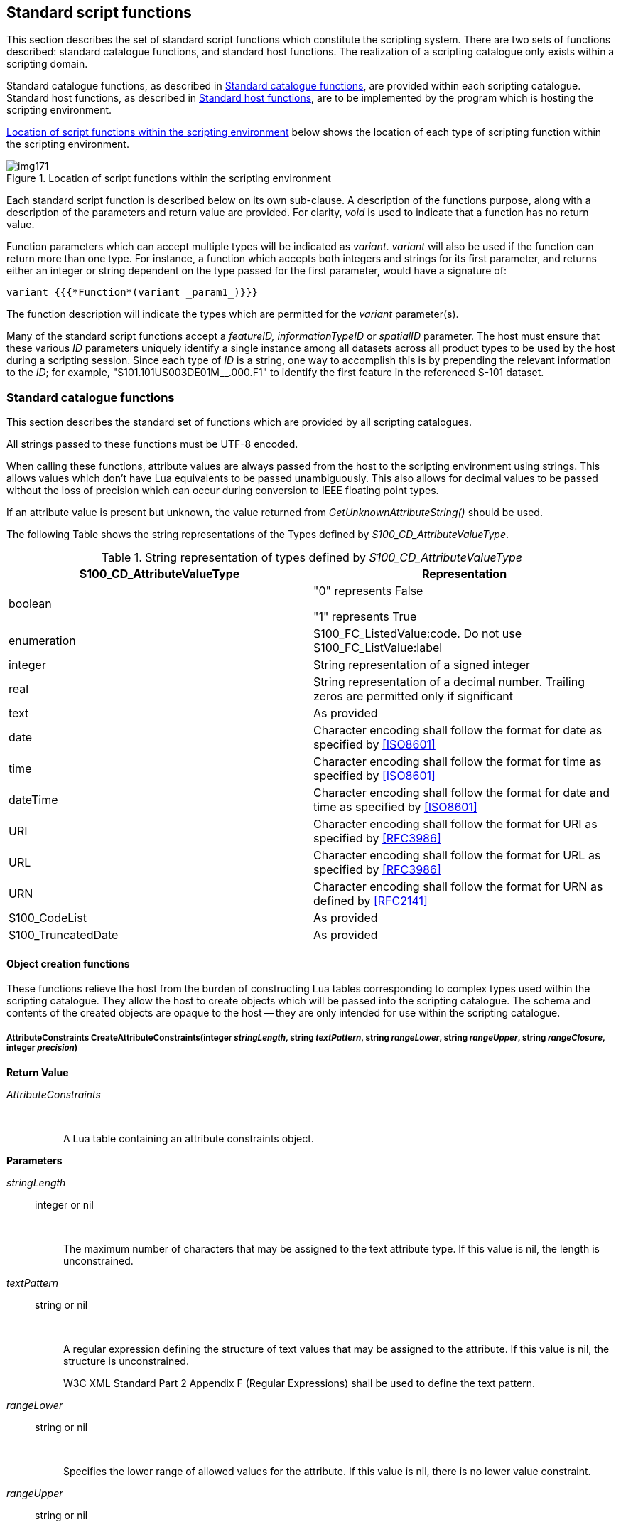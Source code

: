 [[cls-13-8]]
== Standard script functions

This section describes the set of standard script functions which constitute
the scripting system. There are two sets of functions described: standard
catalogue functions, and standard host functions. The realization of a
scripting catalogue only exists within a scripting domain.

Standard catalogue functions, as described in <<cls-13-8.1>>, are provided
within each scripting catalogue. Standard host functions, as described in
<<cls-13-8.2>>, are to be implemented by the program which is hosting the
scripting environment.

<<fig-13-3>> below shows the location of each type of scripting function
within the scripting environment.

[[fig-13-3]]
.Location of script functions within the scripting environment
image::img171.png[]

Each standard script function is described below on its own sub-clause. A
description of the functions purpose, along with a description of the
parameters and return value are provided. For clarity, _void_ is used to
indicate that a function has no return value.

Function parameters which can accept multiple types will be indicated as
_variant_. _variant_ will also be used if the function can return more than
one type. For instance, a function which accepts both integers and strings
for its first parameter, and returns either an integer or string dependent on
the type passed for the first parameter, would have a signature of:

[source%unnumbered]
----
variant {{{*Function*(variant _param1_)}}}
----

The function description will indicate the types which are permitted for the
_variant_ parameter(s).

Many of the standard script functions accept a _featureID, informationTypeID_
or _spatialID_ parameter. The host must ensure that these various _ID_
parameters uniquely identify a single instance among all datasets across all
product types to be used by the host during a scripting session. Since each
type of _ID_ is a string, one way to accomplish this is by prepending the
relevant information to the _ID_; for example, "S101.101US003DE01M__.000.F1"
to identify the first feature in the referenced S-101 dataset.

[[cls-13-8.1]]
=== Standard catalogue functions

This section describes the standard set of functions which are provided by
all scripting catalogues.

All strings passed to these functions must be UTF-8 encoded.

When calling these functions, attribute values are always passed from the
host to the scripting environment using strings. This allows values which
don't have Lua equivalents to be passed unambiguously. This also allows for
decimal values to be passed without the loss of precision which can occur
during conversion to IEEE floating point types.

If an attribute value is present but unknown, the value returned from
_GetUnknownAttributeString()_ should be used.

The following Table shows the string representations of the Types defined by
_S100_CD_AttributeValueType_.

[[tab-13-7]]
.String representation of types defined by _S100_CD_AttributeValueType_
[cols="a,a"]
|===
| S100_CD_AttributeValueType | Representation

| boolean | "0" represents False

"1" represents True
| enumeration | S100_FC_ListedValue:code. Do not use S100_FC_ListValue:label
| integer | String representation of a signed integer
| real | String representation of a decimal number. Trailing zeros are permitted only if significant
| text | As provided
| date | Character encoding shall follow the format for date as specified by <<ISO8601>>
| time | Character encoding shall follow the format for time as specified by <<ISO8601>>
| dateTime | Character encoding shall follow the format for date and time as specified by <<ISO8601>>
| URI | Character encoding shall follow the format for URI as specified by <<RFC3986>>
| URL | Character encoding shall follow the format for URL as specified by <<RFC3986>>
| URN | Character encoding shall follow the format for URN as defined by <<RFC2141>>
| S100_CodeList | As provided
| S100_TruncatedDate | As provided
|===

[[cls-13-8.1.1]]
==== Object creation functions

These functions relieve the host from the burden of constructing Lua tables
corresponding to complex types used within the scripting catalogue. They
allow the host to create objects which will be passed into the scripting
catalogue. The schema and contents of the created objects are opaque to the
host -- they are only intended for use within the scripting catalogue.

[[cls-13-8.1.1.1]]
===== AttributeConstraints CreateAttributeConstraints(integer _stringLength_, string _textPattern_, string _rangeLower_, string _rangeUpper_, string _rangeClosure_, integer _precision_)

*Return Value*

_AttributeConstraints_::

&nbsp;::: A Lua table containing an attribute constraints object.

*Parameters*

_stringLength_:: integer or nil

&nbsp;::: The maximum number of characters that may be assigned to the text
attribute type. If this value is nil, the length is unconstrained.

_textPattern_:: string or nil

&nbsp;::: A regular expression defining the structure of text values that may
be assigned to the attribute. If this value is nil, the structure is
unconstrained.
+
--
W3C XML Standard Part 2 Appendix F (Regular Expressions) shall be used to
define the text pattern.
--

_rangeLower_:: string or nil

&nbsp;::: Specifies the lower range of allowed values for the attribute. If
this value is nil, there is no lower value constraint.

_rangeUpper_:: string or nil

&nbsp;::: Specifies the upper range of allowed values for the attribute. If
this value is nil, there is no upper value constraint.

_rangeClosure_:: string or nil

&nbsp;::: Defines the closure operations for the lower and upper ranges. This
is one of enumerated values as defined in Table 1-3. This must be specified
if either or both the lower or upper ranges are specified.

_precision_:: integer or nil

&nbsp;::: If specified, indicates the precision of a real number.

*Remarks*

Called from the host to create attribute constraints for use by the scripting
catalogue.

It is not intended that the host manipulate the returned object; the object
is intended to be passed from the host back to the scripting catalogue.

[[cls-13-8.1.1.2]]
===== SpatialAssociation CreateSpatialAssociation(string _spatialType_, string _spatialID_, string _orientation_, variant _scaleMinimum_, variant _scaleMaximum_)

[underline]#*Return Value:*#

_SpatialAssociation_::

&nbsp;::: A Lua table containing a spatial association object.

[underline]#*Parameters:*#

_spatialType_:: string

&nbsp;::: The type of the spatial. One of: "Point", "MultiPoint", "Curve",
"CompositeCurve", or "Surface".

_spatialID_:: string

&nbsp;::: Used by the host to uniquely identify a spatial.

_orientation_:: string

&nbsp;::: Orientation of the spatial. One of Forward or Reverse.

_scaleMinimum_:: integer or nil

&nbsp;::: Minimum display scale for the spatial or nil.

_scaleMaximum_:: integer or nil

&nbsp;::: Maximum display scale for the spatial or nil.

[underline]#*Remarks:*#

Called from the host to create a spatial association for use by the scripting
catalogue.

It is not intended that the host manipulate the returned object; the object
is intended to be passed from the host back to the scripting catalogue.

===== Point CreatePoint(string _x_, string _y_, variant _z_)

[underline]#*Return Value:*#

_Point_::

&nbsp;::: A Lua table containing a point object.

[underline]#*Parameters:*#

_x_:: string

&nbsp;::: X coordinate for the point.

_Y_:: string

&nbsp;::: Y coordinate for the point.

_Z_:: string or nil

&nbsp;::: Z coordinate for the point. For 2D points, this value shall be
_nil_.

[underline]#*Remarks:*#

_x, y_ and _z_ are expressed using the _real_ string representation as
described in <<cls-13-8.1>>,

Called from the host to create a point spatial object for use by the
scripting catalogue.

It is not intended that the host manipulate the returned object; the object
is intended to be passed from the host back to the scripting catalogue.

[[cls-13-8.1.1.4]]
===== MultiPoint CreateMultiPoint(Point[] _points_)

[underline]#*Return Value:*#

_MultiPoint_::

&nbsp;::: A Lua table containing a multipoint object.

[underline]#*Parameters:*#

_points_:: Point[]

&nbsp;::: A Lua array of points. The host creates each point by calling
_CreatePoint_.

[underline]#*Remarks:*#

Called from the host to create a multipoint spatial object for use by the
scripting catalogue.

It is not intended that the host manipulate the returned object; the object
is intended to be passed from the host back to the scripting catalogue.

[[cls-13-8.1.1.5]]
===== CurveSegment CreateCurveSegment(Point[] __controlPoints__, string _interpolation_)

[underline]#*Return Value:*#

_CurveSegment_::

&nbsp;::: A Lua table containing a curve segment object.

[underline]#*Parameters:*#

_controlPoints_:: Point[]

&nbsp;::: Array of points that define the control points of the curve
segment. The host creates each controlPoint by calling _CreatePoint_.

_Interpolation_:: string

&nbsp;::: The interpolation to use when connecting the control points. One of
S100_CurveInterpolationL:name.

[underline]#*Remarks:*#

Called from the host to create a curve segment spatial object.

It is not intended that the host manipulate the returned object; the object
is intended to be passed from the host back to the scripting catalogue.

[[cls-13-8.1.1.6]]
===== Curve CreateCurve(SpatialAssociation _startPoint_, SpatialAssociation _endPoint_, CurveSegment[] _segments_)

[underline]#*Return Value:*#

_Curve_::

&nbsp;::: A Lua table containing a curve object.

[underline]#*Parameters:*#

_startPoint_:: SpatialAssociation

&nbsp;::: Start point for the curve. Host creates by calling
_CreateSpatialAssociation_.

_endpoint_:: SpatialAssociation

&nbsp;::: End point for the curve. Host creates by calling
_CreateSpatialAssociation_.

_segments_:: CurveSegment[]

An array of curve segments comprising the curve. Each array entry is created
by calling _CreateCurveSegment_.

*Remarks*

Called from the host to create a curve spatial object.

It is not intended that the host manipulate the returned object; the object
is intended to be passed from the host back to the scripting catalogue.

[[cls-13-8.1.1.7]]
===== CompositeCurve CreateCompositeCurve(SpatialAssociation[] _curveAssociations_)

[underline]#*Return Value:*#

_CompositeCurve_::

&nbsp;::: A Lua table containing a composite curve object.

[underline]#*Parameters:*#

_curveAssociations_:: SpatialAssociation[]

&nbsp;::: Array of spatial associations that define the elements of the
composite curve. The host creates each SpatialAssociation by calling
_CreateSpatialAssociation_.

[underline]#*Remarks:*#

Called from the host to create a composite curve spatial object.

It is not intended that the host manipulate the returned object; the object
is intended to be passed from the host back to the scripting catalogue.

[[cls-13-8.1.1.8]]
===== Surface CreateSurface(SpatialAssociation _exteriorRing_, variant _interiorRings_)

[underline]#*Return Value:*#

_Surface_::

&nbsp;::: A Lua table containing a surface object.

[underline]#*Parameters:*#

_exteriorRing_:: SpatialAssociation

&nbsp;::: The spatial association of the ring that defines the exterior ring
of the surface. Host creates by calling _CreateSpatialAssociation_.

_interiorRings_:: SpatialAssociation[] or nil

&nbsp;::: Defines the "holes" within the surface. Host creates each interior
ring by calling _CreateSpatialAssociation_. If there are no holes, this
parameter is nil.

[underline]#*Remarks:*#

Called from the host to create a surface spatial object.

It is not intended that the host manipulate the returned object; the object
is intended to be passed from the host back to the scripting catalogue.

[[cls-13-8.1.1.9]]
===== ArcByCenterPoint CreateArcByCenterPoint(SpatialAssociation _centerPoint_, real _radius,_ real _startAngle,_ real _angularDistance_)

[underline]#*Return Value:*#

_ArcByCenterPoint_::

&nbsp;::: A Lua table containing an ArcByCenterPoint object.

[underline]#*Parameters:*#

_centerPoint_:: SpatialAssociation

&nbsp;::: The spatial association of the point that defines the centre point
of the arc. Host creates by calling _CreateSpatialAssociation_.

_radius_:: real

&nbsp;::: Defines the geodesic distance from the centre.

_startAngle_:: real

&nbsp;::: Starting bearing of the arc in degrees, range limited to [0.0,
360.0].

_angularDistance_:: real

&nbsp;::: Angular distance of the arc in degrees, range limited to [-360.0,
360.0]. Positive numbers indicate a clockwise direction.

[underline]#*Remarks:*#

Called from the host to create an ArcByCenterPoint spatial object. The arc
starts at the bearing given by the _startAngle_ parameter and ends at the
bearing calculated by adding the value of the _angularDistance_ parameter to
the start angle. The direction of the arc is given by the sign of the angular
distance. Bearings are relative to true north except that arcs centred at
either pole (where true north is undefined or ambiguous) shall use the prime
meridian as the reference direction.

It is not intended that the host manipulate the returned object; the object
is intended to be passed from the host back to the scripting catalogue.

[[cls-13-8.1.1.10]]
===== CircleByCenterPoint CreateCircleByCenterPoint(SpatialAssociation _centerPoint_, real _radius_, real _startAngle_, real _angularDistance_)

[underline]#*Return Value:*#

_CircleByCenterPoint_::

&nbsp;::: A Lua table containing a CircleByCenterPoint object.

[underline]#*Parameters:*#

_centerPoint_:: SpatialAssociation

&nbsp;::: The spatial association of the point that defines the centre point
of the circle. Host creates by calling _CreateSpatialAssociation_.

_radius_:: real

&nbsp;::: Defines the geodesic distance from the centre.

_startAngle_:: real

&nbsp;::: Optional. Starting bearing of the arc in degrees, range limited to
[0.0, 360.0]. Default is zero.

_angularDistance_:: real

&nbsp;::: Optional. Angular distance of the circle in degrees, must be either
-360.0 (counter-clockwise) or 360.0 (clockwise). Positive numbers indicate a
clockwise direction. Default is 360 (clockwise).

[underline]#*Remarks:*#

Called from the host to create a CircleByCenterPoint object.

It is not intended that the host manipulate the returned object; the object
is intended to be passed from the host back to the scripting catalogue.

[[cls-13-8.1.1.11]]
===== SplineCurve CreateSplineCurve(Point[] _controlPoints_, string _interpolation,_ integer _degree,_ Knot[] _knots_, KnotType _knotSpec_, boolean _isRational_)

[underline]#*Return Value:*#

_SplineCurve_::

&nbsp;::: A Lua table containing a spline curve.

[underline]#*Parameters:*#

_controlPoints_:: Point[]

&nbsp;::: Array of points that define the control points of the curve
segment. The host creates each controlPoint by calling _CreatePoint_. The
number of control points must be three or greater.

_interpolation_:: string

&nbsp;::: The interpolation to use when connecting the control points. One of
S100_CurveInterpolation:name.

_degree_:: integer

&nbsp;::: The degree of the polynomials used for defining the interpolation.

_knots_:: Knot[]

&nbsp;::: Array of knots. Each knot defines a parameter in the parameter
space of the spline that is used to define the spline basis function. Each
knot is created by calling _CreateKnot._

_knotSpec_:: KnotType

&nbsp;::: Type of knot distribution in defining the spline. Defined by
S100_GM_KnotType.

_isRational_:: boolean

&nbsp;::: Indicates whether the spline uses rational functions to define the
curve.

[underline]#*Remarks:*#

Called from the host to create a spline curve spatial object.

It is not intended that the host manipulate the returned object; the object
is intended to be passed from the host back to the scripting catalogue.

[[cls-13-8.1.1.12]]
===== PolynomialSpline CreatePolynomialSpline(Point[] _controlPoints_, string _interpolation,_ integer _degree,_ Knot[] _knots_, KnotType _knotSpec_, Vector[] _derivativeAtStart_, Vector[] _derivativeAtEnd_, integer _numDerivativeInterior_)

[underline]#*Return Value:*#

_PolynomialSpline_::

&nbsp;::: A Lua table containing a polynomial spline.

[underline]#*Parameters:*#

_controlPoints_:: Point[]

&nbsp;::: Array of points that define the control points of the curve
segment. The host creates each controlPoint by calling _CreatePoint_. The
number of control points must be three or greater.

_interpolation_:: string

&nbsp;::: The interpolation to use when connecting the control points. One of
S100_CurveInterpolation:name.

_degree_:: integer

&nbsp;::: The degree of the polynomials used for defining the interpolation.

_knots_:: Knot[]

&nbsp;::: Array of knots. Each knot defines a parameter in the parameter
space of the spline that is used to define the spline basis function. Each
knot is created by calling _CreateKnot._

_knotSpec_:: KnotType

&nbsp;::: Type of knot distribution in defining the spline. Defined by
S100_GM_KnotType.

_derivativeAtStart_:: Vector[]

&nbsp;::: Array of Vector that defines the values used for the initial
derivative used for interpolation in this curve at the start point of the
spline. Up to _degree_ - 2 vectors can be defined. Each vector is created by
calling _CreateVector._

_derivativeAtEnd_:: Vector[]

&nbsp;::: Array of Vector that defines the values used for the final
derivative used for interpolation in this curve at the end point of the
spline. Up to _degree_ - 2 vectors can be defined. Each vector is created by
calling _CreateVector._

_numDerivativeInterior_:: KnotType

&nbsp;::: The number of continuous derivatives required at interior knots.

[underline]#*Remarks:*#

Called from the host to create a polynomial spline spatial object.

It is not intended that the host manipulate the returned object; the object
is intended to be passed from the host back to the scripting catalogue.

[[cls-13-8.1.1.13]]
===== Knot CreateKnot(string _value_[, integer _multiplicity_])

[underline]#*Return Value:*#

_Knot_::

&nbsp;::: A Lua table containing a knot object.

[underline]#*Parameters:*#

_value_:: string

&nbsp;::: Value of the knot.

_multiplicity_:: integer

&nbsp;::: The multiplicity of the knot. If omitted, the multiplicity is one.

[underline]#*Remarks:*#

_value_ is expressed using the real string representation as described in
<<cls-13-8.1>>.

Called from the host to create a knot object.

It is not intended that the host manipulate the returned object; the object
is intended to be passed from the host back to the scripting catalogue.

[[cls-13-8.1.1.14]]
===== Vector CreateVector(Point _origin,_ string[] _offset_, integer _dimension_, string _coordinateSystem_)

[underline]#*Return Value:*#

_Knot_::

&nbsp;::: A Lua table containing a knot object.

[underline]#*Parameters:*#

_origin_:: Point

&nbsp;::: The location of the point on the GeometricReferenceSurface for
which the vector is a tangent.

_offset_:: string[]

&nbsp;::: Local tangent vector in terms of the differentials of the local
coordinates. The offset values are the magnitude of the vector along each
coordinate axis.

_dimension_:: integer

&nbsp;::: The dimension of the origin.

_coordinateSystem_:: string

&nbsp;::: The coordinate system of the origin (e.g. EPSG:4326).

[underline]#*Remarks:*#

_offset_ values are expressed using the real string representation as
described in <<cls-13-8.1>>.

Called from the host to create a vector object.

It is not intended that the host manipulate the returned object; the object
is intended to be passed from the host back to the scripting catalogue.

[[cls-13-8.1.2]]
==== Type information creation functions

These functions relieve the host from the burden of constructing Lua tables
corresponding to complex types used within the scripting catalogue. They
allow the host to create objects used when calling into the scripting
catalogue. The schema and contents of the created objects are opaque to the
host -- they are only intended for use within the scripting catalogue.

The complex types correspond to the classes described in S-100 Part 5 -
_Feature Catalogue_. Each type information creation function described in
this section specifies the corresponding S-100 Part 5 Feature Catalogue type.

Creation functions for _FC_DefinitionReference_ and its dependent types,
including the _CI_Citation_ class, are intentionally omitted. There are no
identified use cases for _FC_DefinitionReference_, and the implementation of
_CI_Citation_ would be more complicated than the entirety of this section as
currently defined.

[[cls-13-8.1.2.1]]
===== Item CreateItem(string _code,_ string _name_, string _definition_, string _remarks_, string[] _alias_)

[underline]#*Return Value:*#

_Item_::

&nbsp;::: A Lua table containing an item corresponding to an _S100_FC_Item_.

[underline]#*Parameters:*#

_code_:: string

&nbsp;::: Code that uniquely identifies the named type within the Feature
Catalogue.

_name_:: string

&nbsp;::: Name of the item.

_definition_:: string

&nbsp;::: Definition of the named type in a natural language.

_remarks_:: string

&nbsp;::: Optional. Further explanation about the item.

_alias_:: string[]

&nbsp;::: Equivalent name(s) of this item.

[underline]#*Remarks:*#

Called from the host to create an item.

It is not intended that the host manipulate the returned object; the object
is intended to be passed from the host back to the scripting catalogue.

[[cls-13-8.1.2.2]]
===== NamedType CreateNamedType(Item _item,_ boolean _abstract_, AttributeBinding[] _attributeBindings_)

[underline]#*Return Value:*#

_NamedType_::

&nbsp;::: A Lua table containing a named type corresponding to an
_S100_FC_NamedType_.

[underline]#*Parameters:*#

_item_:: Item

&nbsp;::: Instance of an item created by calling _CreateItem()_.

_abstract_:: boolean

&nbsp;::: Indicates if instances of this named type can exist in a
geographic data set. Abstract types cannot be instantiated but serve as base
classes for other (non-abstract) types.

_attributeBindings_:: AttributeBinding[]

&nbsp;::: An array of zero or more bindings to attributes which describe the
characteristic of this named type.

[underline]#*Remarks:*#

Called from the host to create a named type.

It is not intended that the host manipulate the returned object; the object
is intended to be passed from the host back to the scripting catalogue.

[[cls-13-8.1.2.3]]
===== ObjectType CreateObjectType(NamedType _namedType,_ InformationBinding[] _informationBindings_)

[underline]#*Return Value:*#

_ObjectType_::

&nbsp;::: A Lua table containing an object type corresponding to an
_S100_FC_ObjectType_.

[underline]#*Parameters:*#

_namedType_:: NamedType

&nbsp;::: Instance of a named type created by calling _CreateNamedType()_.

_informationBindings_:: InformationBinding[]

&nbsp;::: An array of zero or more bindings to information types that can be
associated to this object type by means of an information association.

[underline]#*Remarks:*#

Called from the host to create an object type.

It is not intended that the host manipulate the returned object; the object
is intended to be passed from the host back to the scripting catalogue.

[[cls-13-8.1.2.4]]
===== InformationType CreateInformationType(ObjectType _objectType_, string _superType_, string[] _subType_)

[underline]#*Return Value:*#

_InformationType_::

&nbsp;::: A Lua table containing an information type corresponding to an
S100_FC_InformationType.

[underline]#*Parameters:*#

_objectType_:: ObjectType

&nbsp;::: Instance of a named type created by calling _CreateObjectType()_.

_superType_:: string

&nbsp;::: Optional. Indicates the code of the information type from which
this type is derived.

_subtype_:: string[]

&nbsp;::: An array of zero or more information type codes which are derived
from this type.

[underline]#*Remarks:*#

Called from the host to create an information type.

It is not intended that the host manipulate the returned object; the object
is intended to be passed from the host back to the scripting catalogue.

[[cls-13-8.1.2.5]]
===== FeatureType CreateFeatureType(ObjectType _objectType,_ string _featureUseType_, string[] _permittedPrimitives_, FeatureBinding[] _featureBindings_, string _superType_, string[] _subType_)

[underline]#*Return Value:*#

_FeatureType_::

&nbsp;::: A Lua table containing a feature type corresponding to an
_S100_FC_FeatureType_.

[underline]#*Parameters:*#

_objectType_:: ObjectType

&nbsp;::: Instance of a named type created by calling _CreateObjectType()_.

_featureUseType_:: string

&nbsp;::: A _S100_CD_FeatureUseType:Name_.

_permittedPrimitives_:: string[]

&nbsp;::: An array specifying zero or more allowed spatial primitive types
for the feature type. Each entry is a _S100_FC_SpatialPrimitiveType:Name_.

_featureBindings_:: FeatureBinding[]

&nbsp;::: An array of zero or more bindings to feature types that can be
related to this feature type by means of a feature association.

_superType_:: string

&nbsp;::: Optional. Indicates the code of the feature type from which this
type is derived. The sub-type will inherit all properties from its
super-type: Name, definition and code will usually be overridden by the
sub-type, although new properties may be added to the sub-type.

_subType_:: string[]

&nbsp;::: An array of zero or more feature type codes which are derived from
this type.

[underline]#*Remarks:*#

Called from the host to create a feature type.

It is not intended that the host manipulate the returned object; the object
is intended to be passed from the host back to the scripting catalogue.

[[cls-13-8.1.2.6]]
===== InformationAssociation CreateInformationAssociation(NamedType _namedType,_ Role[] _roles_, string _superType_, string[] _subType_)

[underline]#*Return Value:*#

_InformationAssociation_::

&nbsp;::: A Lua table containing an information association corresponding to
an S100_FC_InformationAssociation.

[underline]#*Parameters:*#

_namedType_:: NamedType

&nbsp;::: Instance of a named type created by calling _CreateNamedType()_.

_roles_:: Role[]

&nbsp;::: An array of zero to two roles of the association.

_superType_:: string

&nbsp;::: Optional. Indicates the code of the information association from
which this association is derived.

_subType_:: string[]

&nbsp;::: An array of zero or more information association codes which are
derived from this association.

[underline]#*Remarks:*#

Called from the host to create an information association.

It is not intended that the host manipulate the returned object; the object
is intended to be passed from the host back to the scripting catalogue.

[[cls-13-8.1.2.7]]
===== FeatureAssociation CreateFeatureAssociation(NamedType _namedType,_ Role[] _roles_, string _superType_, string[] _subType_)

[underline]#*Return Value:*#

_FeatureAssociation_::

&nbsp;::: A Lua table containing a feature association corresponding to an
S100_FC_FeatureAssociation.

[underline]#*Parameters:*#

_namedType_:: NamedType

&nbsp;::: Instance of a named type created by calling _CreateNamedType()_.

_roles_:: Role[]

&nbsp;::: An array of zero to two roles of the association.

_superType_:: string

&nbsp;::: Optional. Indicates the code of the feature association from which
this association is derived.

_subType_:: string[]

&nbsp;::: An array of zero or more feature association codes which are
derived from this association.

[underline]#*Remarks:*#

Called from the host to create a feature association.

It is not intended that the host manipulate the returned object; the object
is intended to be passed from the host back to the scripting catalogue.

[[cls-13-8.1.2.8]]
===== Role CreateRole(Item _item_)

[underline]#*Return Value:*#

_Role_::

&nbsp;::: A Lua table containing a role corresponding to a _S100_FC_Role_.

[underline]#*Parameters:*#

_item_:: Item

&nbsp;::: Instance of an item created by calling _CreateItem()_.

[underline]#*Remarks:*#

Called from the host to create a role.

It is not intended that the host manipulate the returned object; the object
is intended to be passed from the host back to the scripting catalogue.

[[cls-13-8.1.2.9]]
===== SimpleAttribute CreateSimpleAttribute(Item _item_, string _valueType,_ string _uom_, string _quantitySpecification,_ AttributeConstraints _attributeContraints,_ ListedValue[] _listedValues_)

[underline]#*Return Value:*#

_SimpleAttribute_::

&nbsp;::: A Lua table containing a simple attribute corresponding to a
_S100_FC_SimpleAttribute_.

[underline]#*Parameters:*#

_item_:: string

&nbsp;::: Instance of an item created by calling _CreateItem()_.

_valueType_:: string

&nbsp;::: The value type of this feature attribute. A
_S100_CD_AttributeValueType:Name_.

_uom_:: string

&nbsp;::: Optional. Unit of measure used for values of this feature
attribute. A _S100_UnitOfMeasure:Name_.

_quantitySpecification_:: string

&nbsp;::: Optional. Specification of the quantity. A
_S100_CD_QuantitySpecification:Name_.

_attributeContraints_:: AttributeConstraints

&nbsp;::: Optional. Constraints which may apply to the attribute. Created by
calling _CreateAttributeConstraints()_.

_listedValues_:: ListedValue[]

&nbsp;::: Array of zero or more listed values for an enumerated attribute
domain. Each listed value is created by calling _CreateListedValue()_.
Applies only if _valueType_ is _Enumeration_ or _S100_Codelist_ (with
_codelistType_ of open enumeration).

[underline]#*Remarks:*#

Called from the host to create a simple attribute type info object.

It is not intended that the host manipulate the returned object; the object
is intended to be passed from the host back to the scripting catalogue.

[[cls-13-8.1.2.10]]
===== ComplexAttribute CreateComplexAttribute(Item _item_, AttributeBinding[] _subAttributeBindings_)

[underline]#*Return Value:*#

_ComplexAttribute_::

&nbsp;::: A Lua table containing a complex attribute corresponding to a
_S100_FC_ComplexAttribute_.

[underline]#*Parameters:*#

_item_:: Item

&nbsp;::: Instance of an item created by calling _CreateItem()_.

_subAttributeBindings_:: AttributeBinding[]

&nbsp;::: An array of one or more of attribute bindings to the
sub-attributes.

[underline]#*Remarks:*#

Called from the host to create a complex attribute type info object.

It is not intended that the host manipulate the returned object; the object
is intended to be passed from the host back to the scripting catalogue.

[[cls-13-8.1.2.11]]
===== ListedValue CreateListedValue(string _label_, string _definition_, integer _code_, string _remarks_, string[] _aliases_)

[underline]#*Return Value:*#

_ListedValue_::

&nbsp;::: A Lua table containing a listed value corresponding to an
_S100_FC_ListedValue_.

[underline]#*Parameters:*#

_label_:: string

&nbsp;::: Descriptive label that uniquely identifies one value of the
feature attribute.

_definition_:: string

&nbsp;::: Definition of the listed value in a natural language.

_code_:: integer

&nbsp;::: Numeric code that uniquely identifies the listed value for the
corresponding feature attribute. Positive integer.

_remarks_:: string

&nbsp;::: Optional. Further explanation about the listed value.

_aliases_:: string[]

&nbsp;::: [underline]#Optional. Array of zero or more equivalent name(s) of
this listed value.#

[underline]#*Remarks:*#

Called from the host to create a listed value type info object.

It is not intended that the host manipulate the returned object; the object
is intended to be passed from the host back to the scripting catalogue.

[[cls-13-8.1.2.12]]
===== AttributeBinding CreateAttributeBinding(string _attributeCode_, integer _lowerMultiplicity,_ integer _upperMultiplicity_, boolean _sequential_, integer[] _permittedValues_)

[underline]#*Return Value:*#

_AttributeBinding_::

&nbsp;::: A Lua table containing an attribute binding corresponding to an
_S100_FC_AttributeBinding_.

[underline]#*Parameters:*#

_attributeCode_:: string

&nbsp;::: The code of the complex or simple attribute that is bound to the
item or complex attribute.

_lowerMultiplicity_:: integer

&nbsp;::: The minimum number of required occurrences of this attribute. This
is zero for optional attributes.

_upperMultiplicity_:: integer

&nbsp;::: The maximum number of allowed occurrences of this attribute. This
is nil for an infinite number of allowed attributes.

_sequential_:: boolean

&nbsp;::: Describes if the sequence of the attributes is meaningful or not.
Applies only to attributes which may occur more than once.

_permittedValues_:: integer[]

&nbsp;::: Array of zero or more permissible values of the attribute. Each
entry is a _S100_FC_ListedValue:code_. Applies only to attributes of data
type enumeration.

[underline]#*Remarks:*#

Called from the host to create an attribute binding object.

It is not intended that the host manipulate the returned object; the object
is intended to be passed from the host back to the scripting catalogue.

[[cls-13-8.1.2.13]]
===== InformationBinding CreateInformationBinding(string[] _informationTypeCode_, integer _lowerMultiplicity,_ integer _upperMultiplicity_, string _roleType_, string _role_, string _association_)

[underline]#*Return Value:*#

_InformationBinding_::

&nbsp;::: A Lua table containing an information binding corresponding to a
_S100_FC_InformationBinding_.

[underline]#*Parameters:*#

_informationTypeCode_:: string[]

&nbsp;::: An array containing one or more _S100_FC_InformationType:code_
indicating the target information type(s).

_lowerMultiplicity_:: integer

&nbsp;::: The minimum number of required occurrences of this attribute. This
is zero for optional attributes.

_upperMultiplicity_:: integer

&nbsp;::: The maximum number of allowed occurrences of this attribute. This
is nil for an infinite number of allowed attributes.

_roleType_:: string

&nbsp;::: The nature of the association end. A _S100_FC_RoleType:Name_.

_role_:: string

&nbsp;::: Optional. The code of the role used for the binding. It must be
part of the association used for the binding and defines the end of the
association.

_association_:: string

&nbsp;::: The code of the information association used for the binding;
defining also the role.

[underline]#*Remarks:*#

Called from the host to create an information binding object.

It is not intended that the host manipulate the returned object; the object
is intended to be passed from the host back to the scripting catalogue.

[[cls-13-8.1.2.14]]
===== FeatureBinding CreateFeatureBinding(string[] _featureTypeCode_, integer _lowerMultiplicity_, integer _upperMultiplicity_, string _roleType_, string _role_, string _association_)

[underline]#*Return Value:*#

_FeatureBinding_::

&nbsp;::: A Lua table containing a feature binding corresponding to a
_S100_FC_FeatureBinding_.

[underline]#*Parameters:*#

_featureTypeCode_:: string[]

&nbsp;::: An array containing one or more S100___FC_FeatureType:code__
indicating the target feature type(s).

_lowerMultiplicity_:: integer

&nbsp;::: The minimum number of required occurrences of this attribute. This
is zero for optional attributes.

_upperMultiplicity_:: integer

&nbsp;::: The maximum number of allowed occurrences of this attribute. This
is nil for an infinite number of allowed attributes.

_roleType_:: string

&nbsp;::: The nature of the association end. A _S100_FC_RoleType:Name_.

_role_:: string

&nbsp;::: The code of the role used for the binding. It must be part of the
association used for the binding and defines the end of the association.

_association_:: string

&nbsp;::: The code of the feature association used for the binding.

[underline]#*Remarks:*#

Called from the host to create a feature binding object.

It is not intended that the host manipulate the returned object; the object
is intended to be passed from the host back to the scripting catalogue.

[[cls-13-8.1.3]]
==== Miscellaneous functions

The functions described on the following pages do not fall under one of the
previously described functionalities.

[[cls-13-8.1.3.1]]
===== string GetUnknownAttributeString()

[underline]#*Return Value:*#

_string_::

&nbsp;::: A string that represents an attribute value that is present but
unknown.

[underline]#*Remarks:*#

Intended to permit differentiation of unknown string values from empty
string values. This function returns a constant value.

[[cls-13-8.1.3.2]]
===== string EncodeDEFString(string _input_)

[underline]#*Return Value:*#

_string_::

&nbsp;::: An encoding of _input_ as described in <<cls-13-6.1.2>>.

*Parameters*

_input_:: string

&nbsp;::: The unencoded string.

[underline]#*Remarks:*#

Encodes the input string as described in <<cls-13-6.1.2>>.

[[cls-13-8.1.3.3]]
===== string DecodeDEFString(string _encodedString_)

[underline]#*Return Value:*#

_string_::

&nbsp;::: A decoded version of _encodedString_.

*Parameters*

_encodedString_:: string

&nbsp;::: The encoded string.

[underline]#*Remarks:*#

Decodes an input string which was previously encoded as described in
<<cls-13-6.1.2>>.

[[cls-13-8.1.3.4]]
===== void TypeSystemChecks(boolean _enabled_)

[underline]#*Return Value:*#

None

*Parameters*

_enabled_:: boolean

&nbsp;::: Enables or disables type checking.

[underline]#*Remarks:*#

Indicates the data type of each parameter should be verified on each
function call. Disabled by default. Type system checks may be enabled during
catalogue development as a debugging aid.

[[cls-13-8.2]]
=== Standard host functions

The host must provide a set of "callback" functions that provide the
scripting environment with: Access to the host's realization of the S-100
General Feature Model; access to type information for any entity defined by
the model; and access to spatial operations which can be used to perform
relational tests and operations on spatial elements defined by the model.
The host may optionally provide a callback function used to interact with a
debugger.

Offloading these tasks to the host, rather than providing rigid data
structures which are passed between the host and scripting, allows the host
to interact with scripting using the hosts optimal representation of the
General Feature Model. Host translation of its internal data model to a
particular input schema is not necessary when using scripting.

Any of the standard host functions may be called from the scripting
catalogue during the execution of a script.

[[cls-13-8.2.1]]
==== Data access functions

The host must implement the functions described on the following pages to
allow the scripting environment to access data the host has loaded from a
dataset. These functions provide the scripting environment with access to
features, spatials, attribute values, and information associations.

[[cls-13-8.2.1.1]]
===== string[] HostGetFeatureIDs()

[underline]#*Return Value:*#

_string[]_::

&nbsp;::: A Lua array containing all of the feature IDs in the dataset.

[underline]#*Remarks:*#

Instructs the host to return all feature IDs relevant to the current
scripting catalogue operation. This would typically be all of the features
in an _S100_Dataset_ or _S100_DataCoverage_.

As discussed in <<cls-13-8>>, the host is responsible for ensuring each
feature ID uniquely identifies a single feature instance among all product
types and datasets to be used during the current scripting session.

[[cls-13-8.2.1.2]]
===== string HostFeatureGetCode(string _featureID_)

[underline]#*Return Value:*#

_string_::

&nbsp;::: The code defined by the Feature Catalogue for the feature type of
the feature instance.

[underline]#*Parameters:*#

_featureID_:: string

&nbsp;::: Used by the host to uniquely identify a feature instance.

[underline]#*Remarks:*#

Instructs the host to return the feature type codefor the feature instance
identified by _featureID_.

[[cls-13-8.2.1.3]]
===== string[] HostGetInformationTypeIDs()

[underline]#*Return Value:*#

_string[]_::

&nbsp;::: A Lua array containing all of the information type IDs in the
dataset.

[underline]#*Remarks:*#

Allows scripts to query the host for a list of information types contained
within a given dataset.

Instructs the host to return an array containing all information IDs in the
given dataset.

[[cls-13-8.2.1.4]]
===== string HostInformationTypeGetCode(string _informationTypeID_)

[underline]#*Return Value:*#

_string_::

&nbsp;::: The code defined by the Feature Catalogue for the information type
of the information type instance.

[underline]#*Parameters:*#

_informationTypeID_:: string

&nbsp;::: Used by the host to uniquely identify an information type instance.

[underline]#*Remarks:*#

Instructs the host to return the information type codefor the information
type instance identified by _informationTypeID_.

[[cls-13-8.2.1.5]]
===== string[] HostFeatureGetSimpleAttribute(string _featureID_, path _path_, string _attributeCode_)

[underline]#*Return Value:*#

_string[]_::

&nbsp;::: The textual representation of each attribute value, as described
in <<cls-13-8.1>>. An array is returned even if the attribute has a single
value.

[underline]#*Parameters:*#

_featureID_:: string

&nbsp;::: Used by the host to uniquely identify a feature instance.

_path_:: path

&nbsp;::: An attribute path as described in <<cls-13-6.2>>

_attributeCode_:: string

&nbsp;::: One of the attribute codes defined in the Feature Catalogue for
the feature type identified by _featureID_.

[underline]#*Remarks:*#

Instructs the host to perform a simple attribute lookup on the attribute
_attributeCode_ at the path _path_ for the feature instance identified by
_featureID_. An empty array is returned if the requested attribute is not
present.

[[cls-13-8.2.1.6]]
===== integer HostFeatureGetComplexAttributeCount(string _featureID_, path _path_, string _attributeCode_)

[underline]#*Return Value:*#

_integer_::

&nbsp;::: The number of matching complex attributes that exist at the path
for the feature instance.

[underline]#*Parameters:*#

_featureID_:: string

&nbsp;::: Used by the host to uniquely identify a feature instance.

_path_:: path

&nbsp;::: An attribute path as described in <<cls-13-6.2>>.

_attributeCode_:: string

&nbsp;::: One of the attribute codes defined in the Feature Catalogue for
the feature type identified by _featureID_.

[underline]#*Remarks:*#

Instructs the host to return the number of attributes matching
_attributeCode_ at the given attribute path for the given feature instance.
The given path will always be valid for the feature instance. The returned
integer can be zero.

[[cls-13-8.2.1.7]]
===== SpatialAssociation[] HostFeatureGetSpatialAssociations(string _featureID_)

[underline]#*Return Value:*#

_SpatialAssociation[]_::

&nbsp;::: A Lua array containing all of the spatial associations for the
feature instance represented by _featureID._

[underline]#*Parameters:*#

_featureID_:: string

&nbsp;::: Used by the host to uniquely identify a feature instance.

[underline]#*Remarks:*#

Instructs the host to return an array containing the spatial associations
for the given feature instance. For each spatial association the feature
contains, the host calls the standard catalogue function
_CreateSpatialAssociation_ to create the _SpatialAssociation_ object.

The host should return an empty array if the feature has no spatial
associations.

[[cls-13-8.2.1.8]]
===== string[] HostFeatureGetAssociatedFeatureIDs(string _featureID_, string _associationCode_, variant _roleCode_)

[underline]#*Return Value:*#

_string[]_::

&nbsp;::: A Lua array containing the associated features IDs.

[underline]#*Parameters:*#

_featureID_:: string

&nbsp;::: Used by the host to uniquely identify a feature instance.

_associationCode_:: string

&nbsp;::: Code for requested association as defined by the Feature Catalogue.

_roleCode_:: string or nil

&nbsp;::: Code for requested role as defined by the Feature Catalogue. Can
be nil if _associationCode_ by itself is enough to specify the association
or if all roles defined by _associationCode_ are desired.

[underline]#*Remarks:*#

When called, the host returns an array containing the feature IDs associated
with the given feature instance that match _associationCode_ and _roleCode_.
If no matches are found the host returns an empty array.

The _roleCode_ may be nil, in which case only the _associationCode_ should
be used for lookup.

[[cls-13-8.2.1.9]]
===== string[] HostFeatureGetAssociatedInformationIDs(string _featureID_, string _associationCode_, variant _roleCode_)

[underline]#*Return Value:*#

_string[]_::

&nbsp;::: A Lua array containing the associated information IDs.

[underline]#*Parameters:*#

_featureID_:: string

&nbsp;::: Used by the host to uniquely identify a feature instance.

_associationCode_:: string

&nbsp;::: Code for requested association as defined by the Feature Catalogue.

_roleCode_:: string or nil

&nbsp;::: Code for requested role as defined by the Feature Catalogue. Can
be nil if _associationCode_ by itself is enough to specify the association
or if all roles defined by _associationCode_ are desired.

[underline]#*Remarks:*#

When called, the host returns an array containing the information IDs
associated with the given feature instance that match _associationCode_ and
_roleCode_. If no matches are found the host returns an empty array.

The roleCode may be nil, in which case only the _associationCode_ is used
for lookup.

[[cls-13-8.2.1.10]]
===== string[] HostInformationGetAssociatedInformationIDs(string _informationID_, string _associationCode_, variant _roleCode_)

[underline]#*Return Value:*#

_string[]_::

&nbsp;::: A Lua array containing the associated information IDs.

[underline]#*Parameters:*#

_informationID_:: string

&nbsp;::: Used by the host to uniquely identify an information instance.

_associationCode_:: string

&nbsp;::: Code for requested association as defined by the Feature Catalogue.

_roleCode_:: string or nil

&nbsp;::: Code for requested role as defined by the Feature Catalogue. Can
be nil if _associationCode_ by itself is enough to specify the association
or if all roles defined by _associationCode_ are desired.

[underline]#*Remarks:*#

When called, the host returns an array containing the information IDs
associated with the given information instance that match _associationCode_
and _roleCode_. If no matches are found the host returns an empty array.

The roleCode may be nil, in which case only the _associationCode_ is used
for lookup.

[[cls-13-8.2.1.11]]
===== string[] HostGetSpatialIDs()

[underline]#*Return Value:*#

_string[]_::

&nbsp;::: A Lua array containing all of the spatial IDs in the dataset.

[underline]#*Remarks:*#

Instructs the host to return all spatial IDs relevant to the current
scripting catalogue operation. This would typically be all of the spatial
objects in an _S100_Dataset_ or _S100_DataCoverage_.

As discussed in <<cls-13-8>>, the host is responsible for ensuring each
spatial ID uniquely identifies a single spatial instance among all product
types and datasets to be used during the current scripting session.

[[cls-13-8.2.1.12]]
===== Spatial HostGetSpatial(string _spatialID_)

[underline]#*Return Value:*#

_Spatial_::

&nbsp;::: A spatial object created via a standard catalogue function as
listed in the remarks.

[underline]#*Parameters:*#

_spatialID_:: string

&nbsp;::: Used by the host to uniquely identify a spatial.

[underline]#*Remarks:*#

Queries the host for a given spatial.

The host returns a spatial object created by one of the standard catalogue
functions defined in <<cls-13-8.1.1>>.

[[cls-13-8.2.1.13]]
===== variant HostSpatialGetAssociatedInformationIDs(string _spatialID_, string _associationCode_, variant _roleCode_)

[underline]#*Return Value:*#

_nil_::

&nbsp;::: The information association is not valid for this spatial.

_String[]_::

&nbsp;::: A Lua array containing the associated information IDs.

[underline]#*Parameters:*#

_spatialID_:: string

&nbsp;::: Used by the host to uniquely identify a spatial.

_associationCode_:: string

&nbsp;::: Code for requested association as defined by the feature catalogue.

_roleCode_:: string or nil

&nbsp;::: Code for requested role as defined by the feature catalogue. Can
be nil if _associationCode_ by itself is enough to specify the association
or if all roles defined by _associationCode_ are desired.

[underline]#*Remarks:*#

When called, the host returns an array containing the information IDs for
the given spatial instance that match _associationCode_ and _roleCode_. If
the information association is not valid for this feature according to the
feature catalogue, the host returns nil. If no matches are found the host
returns an empty array.

The _roleCode_ may be nil, in which case only the _associationCode_ is used
for lookup.

[[cls-13-8.2.1.14]]
===== string[] HostSpatialGetAssociatedFeatureIDs(string _spatialID_)

[underline]#*Return Value:*#

_string[]_::

&nbsp;::: A Lua array containing the requested associated feature IDs for
the spatial identified by _spatialID._

_Nil_::

&nbsp;::: No features are associated to the spatial identified by
_spatialID._

[underline]#*Parameters:*#

_spatialID_:: string

&nbsp;::: Used by the host to uniquely identify a spatial.

[underline]#*Remarks:*#

When called, the host returns an array of all feature instances that
reference the given spatial. A feature instance is considered to be
associated to a spatial either directly through the spatial associations on
the feature, or indirectly in the case of curves referenced by composite
curves or surface rings.

[[cls-13-8.2.1.15]]
===== string[] HostInformationTypeGetSimpleAttribute(string _informationTypeID_, path _path_, string _attributeCode_)

[underline]#*Return Value:*#

_string[]_ or _nil_::

&nbsp;::: The textual representation of each attribute value, as described
in <<cls-13-8.1>>. An array is returned even if the attribute has a single
value. The host should return nil if the requested attribute is not present.

[underline]#*Parameters:*#

_informationTypeID_:: string

&nbsp;::: Used by the host to uniquely identify an information instance.

_path_:: path

&nbsp;::: An attribute path as defined in <<cls-13-6.2>>.

_attributeCode_:: string

&nbsp;::: One of the attribute codes defined in the Feature Catalogue for
the information type identified by _informationTypeID_.

[underline]#*Remarks:*#

Instructs the host to perform a simple attribute lookup on the attribute
_attributeCode_ at the indicated _path_ for the information instance
identified by _informationTypeID_. Nil is returned if the requested
attribute is not present.

[[cls-13-8.2.1.16]]
===== integer HostInformationTypeGetComplexAttributeCount(string _informationTypeID_, path _path_, string _attributeCode_)

[underline]#*Return Value:*#

_integer_::

&nbsp;::: The number of matching complex attributes that exist at the path
for the information instance.

[underline]#*Parameters:*#

_informationTypeID_:: string

&nbsp;::: Used by the host to uniquely identify an information instance.

_path_:: path

&nbsp;::: An attribute path as described in <<cls-13-6.2>>.

_attributeCode_:: string

&nbsp;::: One of the attribute codes defined in the Feature Catalogue for
the information type identified by _informationTypeID_.

[underline]#*Remarks:*#

Instructs the host to return the number of attributes matching
_attributeCode_ at the given attribute path for the given information
instance. The given path will always be valid for the information instance.
The returned integer can be zero.

[[cls-13-8.2.2]]
==== Type information access functions

These functions allow the scripting environment to query the type
information for any entity from any dataset. The type information provided
by the host must match the information from the relevant feature catalogue.

[[cls-13-8.2.2.1]]
===== string[] HostGetFeatureTypeCodes()

[underline]#*Return Value:*#

_string[]_::

&nbsp;::: Array containing all feature type codes as defined in the Feature
Catalogue.

[underline]#*Remarks:*#

[[cls-13-8.2.2.2]]
===== string[] HostGetInformationTypeCodes()

[underline]#*Return Value:*#

_string[]_::

&nbsp;::: Array containing all information type codes as defined in the
Feature Catalogue.

*Remarks*:

[[cls-13-8.2.2.3]]
===== string[] HostGetSimpleAttributeTypeCodes()

[underline]#*Return Value:*#

_string[]_::

&nbsp;::: Array containing all simple attribute type codes as defined in the
Feature Catalogue.

*Remarks*:

[[cls-13-8.2.2.4]]
===== string[] HostGetComplexAttributeTypeCodes()

[underline]#*Return Value:*#

_string[]_::

&nbsp;::: Array containing all complex attribute type codes as defined in
the Feature Catalogue.

*Remarks*:

[[cls-13-8.2.2.5]]
===== string[] HostGetRoleTypeCodes()

[underline]#*Return Value:*#

_string[]_::

&nbsp;::: Array containing all role type codes as defined in the Feature
Catalogue.

*Remarks*:

[[cls-13-8.2.2.6]]
===== string[] HostGetInformationAssociationTypeCodes()

[underline]#*Return Value:*#

_string[]_::

&nbsp;::: Array containing all information association type codes as defined
in the Feature Catalogue.

*Remarks*:

[[cls-13-8.2.2.7]]
===== string[] HostGetFeatureAssociationTypeCodes()

[underline]#*Return Value:*#

_string[]_::

&nbsp;::: Array containing all feature association type codes as defined in
the Feature Catalogue.

*Remarks*:

[[cls-13-8.2.2.8]]
===== FeatureType HostGetFeatureTypeInfo(string _featureCode_)

[underline]#*Return Value:*#

_FeatureType_::

&nbsp;::: Lua data structure created by the _CreateFeatureType_()
function.

[underline]#*Parameters:*#

_featureCode_:: string

&nbsp;::: Feature code matching an entry in the Feature Catalogue.

*Remarks*:

[[cls-13-8.2.2.9]]
===== InformationType HostGetInformationTypeInfo(string _informationCode_)

[underline]#*Return Value:*#

_InformationType_::

&nbsp;::: Lua data structure created by the _CreateInformationType_()
function.

[underline]#*Parameters:*#

_informationCode_:: string

&nbsp;::: Information code matching an entry in the Feature Catalogue.

*Remarks*:

[[cls-13-8.2.2.10]]
===== SimpleAttribute HostGetSimpleAttributeTypeInfo(string _attributeCode_)

[underline]#*Return Value:*#

_SimpleAttribute_::

&nbsp;::: Lua data structure created by the _CreateSimpleAttribute_()
function.

[underline]#*Parameters:*#

_attributeCode_:: string

&nbsp;::: Simple attribute code matching an entry in the Feature Catalogue.

*Remarks*:

[[cls-13-8.2.2.11]]
===== ComplexAttribute HostGetComplexAttributeTypeInfo(string _attributeCode_)

[underline]#*Return Value:*#

_ComplexAttribute_::

&nbsp;::: Lua data structure created by the _CreateComplexAttribute_()
function.

[underline]#*Parameters:*#

_attributeCode_:: string

&nbsp;::: Complex attribute code matching an entry in the Feature Catalogue.

*Remarks*:

[[cls-13-8.2.2.12]]
===== Role HostGetRoleTypeInfo(string roleCode)

[underline]#*Return Value:*#

_Role_::

&nbsp;::: Lua data structure created by the _CreateRole_ function

[underline]#*Parameters:*#

_roleCode_:: string

&nbsp;::: Role code matching an entry in the feature catalogue.

[underline]#*Remarks:*#

[[cls-13-8.2.2.13]]
===== InformationAssociation HostGetInformationAssociationTypeInfo(string informationAssociationCode)

[underline]#*Return Value:*#

_InformationAssociation_::

&nbsp;::: Lua data structure created by the _CreateInformationAssociation_
function

[underline]#*Parameters:*#

_informationAssociationCode_:: string

&nbsp;::: Information association code matching an entry in the feature
catalogue.

[underline]#*Remarks:*#

[[cls-13-8.2.2.14]]
===== FeatureAssociation HostGetFeatureAssociationTypeInfo(string featureAssociationCode)

[underline]#*Return Value:*#

_FeatureAssociation_::

&nbsp;::: Lua data structure created by the _CreateFeatureAssociation_
function

[underline]#*Parameters:*#

_featureAssociationCode_:: string

&nbsp;::: Feature association code matching an entry in the feature
catalogue.

[underline]#*Remarks:*#

[[cls-13-8.2.3]]
==== Spatial operations functions

These functions allow the scripting environment to perform relational tests
and operations on spatial elements.

The host must implement the functions described on the following pages to
provide the scripting environment with the ability to relate spatial
entities to one another.

[[cls-13-8.2.3.1]]
===== boolean HostSpatialRelate(string _spatialID1_, string _spatialID2_, string _intersectionPatternMatrix_)

[underline]#*Return Value:*#

_boolean_::

&nbsp;::: Returns _true_ if the geometries represented by the two spatials
are related as specified in the DE-9IM matrix.

[underline]#*Parameters:*#

_spatialID1_:: string

&nbsp;::: Used by the host to uniquely identify a spatial instance.

_spatialID2_:: string

&nbsp;::: Used by the host to uniquely identify a spatial instance.

_intersectionPatternMatrix_:: string

&nbsp;::: DE-9IM intersection matrix expressed as nine characters in row
major order. For example, when testing for overlap between two areas:
"T*T\*\**T**"

[underline]#*Remarks:*#

Spatially relates the geometries represented by _spatialID1_ and
_spatialID2_ using the DE-9IM intersection specified via the
_intersectionPatternMatrix_ string.

For details on DE-9IM string representation refer to
<<ISO19125-1,section="6.1.14.2">>.

[[cls-13-8.2.4]]
==== Debugger support functions

These functions allow the scripting environment to interact with a debugger
which may be running on the host. A debugger may be desired as an aide in
developing the required standard host functions.

Host implementation of the debugger support functions is optional. Scripts
will execute normally regardless of whether the host implements these
functions.

[[cls-13-8.2.4.1]]
===== void HostDebuggerEntry(string _debugAction_, variant _parameters_)

[underline]#*Return Value:*#

None

[underline]#*Parameters:*#

_debugAction_:: string

&nbsp;::: Indicates the requested debugger action:

*break*:::: Pause execution of the script.

*trace*:::: Display a string in the debugging console, as provided in the
first parameter.

*start_performance*:::: Begin line by line profiling of the script code.

*stop_performance*:::: Stop line by line profiling of the script code. The
name of the performance counter is in the first parameter.

*first_chance_error*:::: Notifies the host of an impending error function
call in the script. The parameter is the message passed to the error
function. The second parameter is the depth passed to the error function.

_parameters_:: variant

&nbsp;::: Zero or more parameters for use by the debug action.

[underline]#*Remarks:*#

Host implementation of this function is optional.
